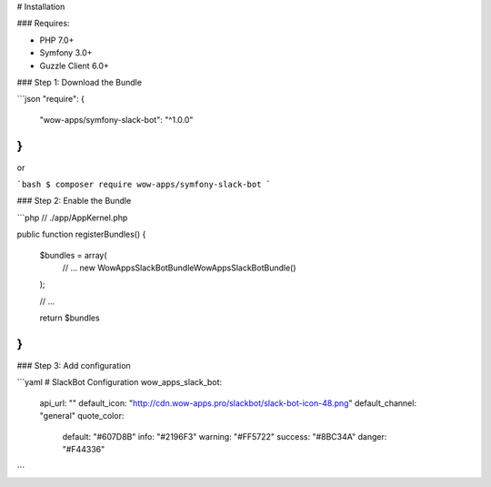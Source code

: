 # Installation

### Requires:

* PHP 7.0+
* Symfony 3.0+
* Guzzle Client 6.0+

### Step 1: Download the Bundle

```json
"require": {
        "wow-apps/symfony-slack-bot": "^1.0.0"
}
```

or

```bash
$ composer require wow-apps/symfony-slack-bot
```

### Step 2: Enable the Bundle

```php
// ./app/AppKernel.php

public function registerBundles()
{
    $bundles = array(
        // ...
        new WowApps\SlackBotBundle\WowAppsSlackBotBundle()
    );

    // ...

    return $bundles
}
```


### Step 3: Add configuration

```yaml
# SlackBot Configuration
wow_apps_slack_bot:
    api_url: ""
    default_icon: "http://cdn.wow-apps.pro/slackbot/slack-bot-icon-48.png"
    default_channel: "general"
    quote_color:
        default: "#607D8B"
        info: "#2196F3"
        warning: "#FF5722"
        success: "#8BC34A"
        danger: "#F44336"
```